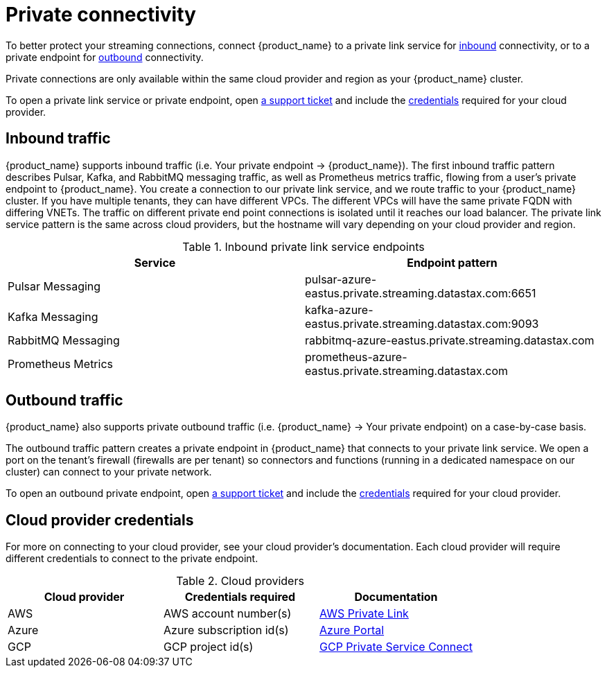 = Private connectivity

To better protect your streaming connections, connect {product_name} to a private link service for <<inbound,inbound>> connectivity, or to a private endpoint for <<outbound,outbound>> connectivity.

Private connections are only available within the same cloud provider and region as your {product_name} cluster.

To open a private link service or private endpoint, open https://support.datastax.com[a support ticket] and include the <<credentials,credentials>> required for your cloud provider.

== Inbound traffic

{product_name} supports inbound traffic (i.e. Your private endpoint → {product_name}).
The first inbound traffic pattern describes Pulsar, Kafka, and RabbitMQ messaging traffic, as well as Prometheus metrics traffic, flowing from a user's private endpoint to {product_name}.
You create a connection to our private link service, and we route traffic to your {product_name} cluster.
If you have multiple tenants, they can have different VPCs. The different VPCs will have the same private FQDN with differing VNETs.
The traffic on different private end point connections is isolated until it reaches our load balancer.
The private link service pattern is the same across cloud providers, but the hostname will vary depending on your cloud provider and region.
[#inbound]
.Inbound private link service endpoints
[cols=2*,options=header]
|===
|Service
|Endpoint pattern

|Pulsar Messaging
|pulsar-azure-eastus.private.streaming.datastax.com:6651

|Kafka Messaging
|kafka-azure-eastus.private.streaming.datastax.com:9093

|RabbitMQ Messaging
|rabbitmq-azure-eastus.private.streaming.datastax.com

|Prometheus Metrics
|prometheus-azure-eastus.private.streaming.datastax.com
|===
[#outbound]
== Outbound traffic
{product_name} also supports private outbound traffic (i.e. {product_name} → Your private endpoint) on a case-by-case basis.

The outbound traffic pattern creates a private endpoint in {product_name} that connects to your private link service. We open a port on the tenant's firewall (firewalls are per tenant) so connectors and functions (running in a dedicated namespace on our cluster) can connect to your private network.

To open an outbound private endpoint, open https://support.datastax.com[a support ticket] and include the <<credentials,credentials>> required for your cloud provider.

== Cloud provider credentials
For more on connecting to your cloud provider, see your cloud provider's documentation.
Each cloud provider will require different credentials to connect to the private endpoint.
[#credentials]
.Cloud providers
[cols=3*,options=header]
|===
|Cloud provider
|Credentials required
|Documentation

|AWS
|AWS account number(s)
|https://docs.aws.amazon.com/vpc/latest/privatelink/endpoint-service.html[AWS Private Link]

|Azure
|Azure subscription id(s)
|https://learn.microsoft.com/en-us/azure/private-link/create-private-endpoint-portal?tabs=dynamic-ip[Azure Portal]

|GCP
|GCP project id(s)
|https://console.cloud.google.com/net-services/psc/[GCP Private Service Connect]

|===

